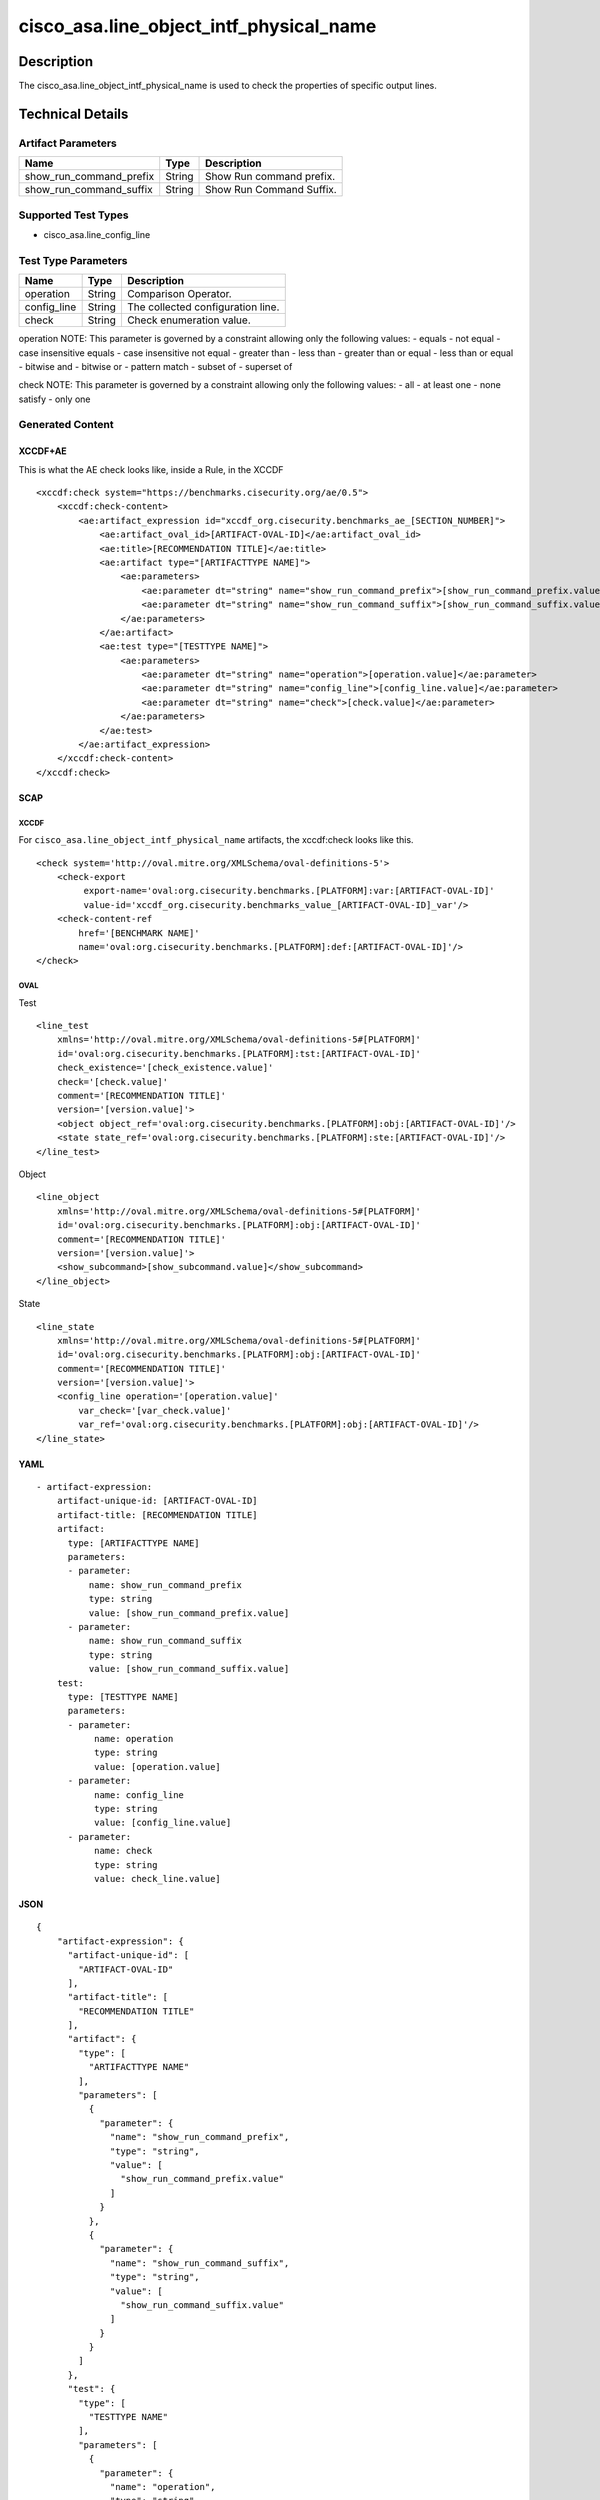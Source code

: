 cisco_asa.line_object_intf_physical_name
========================================

Description
-----------

The cisco_asa.line_object_intf_physical_name is used to check the
properties of specific output lines.

Technical Details
-----------------

Artifact Parameters
~~~~~~~~~~~~~~~~~~~

======================= ====== ========================
Name                    Type   Description
======================= ====== ========================
show_run_command_prefix String Show Run command prefix.
show_run_command_suffix String Show Run Command Suffix.
======================= ====== ========================

Supported Test Types
~~~~~~~~~~~~~~~~~~~~

-  cisco_asa.line_config_line

Test Type Parameters
~~~~~~~~~~~~~~~~~~~~

=========== ====== =================================
Name        Type   Description
=========== ====== =================================
operation   String Comparison Operator.
config_line String The collected configuration line.
check       String Check enumeration value.
=========== ====== =================================

operation NOTE: This parameter is governed by a constraint allowing only
the following values: - equals - not equal - case insensitive equals -
case insensitive not equal - greater than - less than - greater than or
equal - less than or equal - bitwise and - bitwise or - pattern match -
subset of - superset of

check NOTE: This parameter is governed by a constraint allowing only the
following values: - all - at least one - none satisfy - only one

Generated Content
~~~~~~~~~~~~~~~~~

XCCDF+AE
^^^^^^^^

This is what the AE check looks like, inside a Rule, in the XCCDF

::

   <xccdf:check system="https://benchmarks.cisecurity.org/ae/0.5">
       <xccdf:check-content>
           <ae:artifact_expression id="xccdf_org.cisecurity.benchmarks_ae_[SECTION_NUMBER]">
               <ae:artifact_oval_id>[ARTIFACT-OVAL-ID]</ae:artifact_oval_id>
               <ae:title>[RECOMMENDATION TITLE]</ae:title>
               <ae:artifact type="[ARTIFACTTYPE NAME]">
                   <ae:parameters>
                       <ae:parameter dt="string" name="show_run_command_prefix">[show_run_command_prefix.value]</ae:parameter>
                       <ae:parameter dt="string" name="show_run_command_suffix">[show_run_command_suffix.value]</ae:parameter>
                   </ae:parameters>
               </ae:artifact>
               <ae:test type="[TESTTYPE NAME]">
                   <ae:parameters>
                       <ae:parameter dt="string" name="operation">[operation.value]</ae:parameter>
                       <ae:parameter dt="string" name="config_line">[config_line.value]</ae:parameter>
                       <ae:parameter dt="string" name="check">[check.value]</ae:parameter>
                   </ae:parameters>
               </ae:test>
           </ae:artifact_expression>
       </xccdf:check-content>
   </xccdf:check>

SCAP
^^^^

XCCDF
'''''

For ``cisco_asa.line_object_intf_physical_name`` artifacts, the
xccdf:check looks like this.

::

   <check system='http://oval.mitre.org/XMLSchema/oval-definitions-5'>
       <check-export 
            export-name='oval:org.cisecurity.benchmarks.[PLATFORM]:var:[ARTIFACT-OVAL-ID]' 
            value-id='xccdf_org.cisecurity.benchmarks_value_[ARTIFACT-OVAL-ID]_var'/>
       <check-content-ref 
           href='[BENCHMARK NAME]' 
           name='oval:org.cisecurity.benchmarks.[PLATFORM]:def:[ARTIFACT-OVAL-ID]'/>
   </check>

OVAL
''''

Test
    

::

   <line_test 
       xmlns='http://oval.mitre.org/XMLSchema/oval-definitions-5#[PLATFORM]' 
       id='oval:org.cisecurity.benchmarks.[PLATFORM]:tst:[ARTIFACT-OVAL-ID]'
       check_existence='[check_existence.value]' 
       check='[check.value]' 
       comment='[RECOMMENDATION TITLE]'
       version='[version.value]'>
       <object object_ref='oval:org.cisecurity.benchmarks.[PLATFORM]:obj:[ARTIFACT-OVAL-ID]'/>
       <state state_ref='oval:org.cisecurity.benchmarks.[PLATFORM]:ste:[ARTIFACT-OVAL-ID]'/>
   </line_test>

Object
      

::

   <line_object 
       xmlns='http://oval.mitre.org/XMLSchema/oval-definitions-5#[PLATFORM]' 
       id='oval:org.cisecurity.benchmarks.[PLATFORM]:obj:[ARTIFACT-OVAL-ID]'
       comment='[RECOMMENDATION TITLE]'
       version='[version.value]'>
       <show_subcommand>[show_subcommand.value]</show_subcommand>
   </line_object>

State
     

::

   <line_state 
       xmlns='http://oval.mitre.org/XMLSchema/oval-definitions-5#[PLATFORM]' 
       id='oval:org.cisecurity.benchmarks.[PLATFORM]:obj:[ARTIFACT-OVAL-ID]'
       comment='[RECOMMENDATION TITLE]'
       version='[version.value]'>
       <config_line operation='[operation.value]' 
           var_check='[var_check.value]'
           var_ref='oval:org.cisecurity.benchmarks.[PLATFORM]:obj:[ARTIFACT-OVAL-ID]'/>
   </line_state>

YAML
^^^^

::

   - artifact-expression:
       artifact-unique-id: [ARTIFACT-OVAL-ID]
       artifact-title: [RECOMMENDATION TITLE]
       artifact:
         type: [ARTIFACTTYPE NAME]
         parameters:
         - parameter: 
             name: show_run_command_prefix
             type: string
             value: [show_run_command_prefix.value]
         - parameter: 
             name: show_run_command_suffix
             type: string
             value: [show_run_command_suffix.value]
       test:
         type: [TESTTYPE NAME]
         parameters:   
         - parameter: 
              name: operation
              type: string
              value: [operation.value]
         - parameter: 
              name: config_line
              type: string
              value: [config_line.value]
         - parameter: 
              name: check
              type: string
              value: check_line.value]

JSON
^^^^

::

   {
       "artifact-expression": {
         "artifact-unique-id": [
           "ARTIFACT-OVAL-ID"
         ],
         "artifact-title": [
           "RECOMMENDATION TITLE"
         ],
         "artifact": {
           "type": [
             "ARTIFACTTYPE NAME"
           ],
           "parameters": [
             {
               "parameter": {
                 "name": "show_run_command_prefix",
                 "type": "string",
                 "value": [
                   "show_run_command_prefix.value"
                 ]
               }
             },
             {
               "parameter": {
                 "name": "show_run_command_suffix",
                 "type": "string",
                 "value": [
                   "show_run_command_suffix.value"
                 ]
               }
             }
           ]
         },
         "test": {
           "type": [
             "TESTTYPE NAME"
           ],
           "parameters": [
             {
               "parameter": {
                 "name": "operation",
                 "type": "string",
                 "value": [
                   "operation.value"
                 ]
               }
             },
             {
               "parameter": {
                 "name": "config_line",
                 "type": "string",
                 "value": [
                   "config_line.value"
                 ]
               }
             },
             {
               "parameter": {
                 "name": "check",
                 "type": "string",
                 "value": "check_line.value]"
               }
             }
           ]
         }
       }
     }
